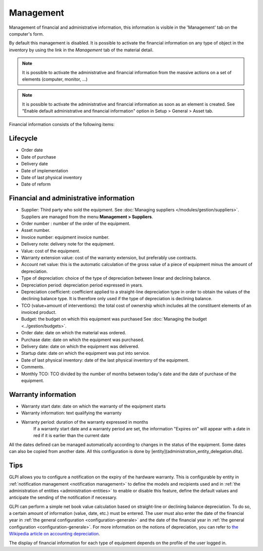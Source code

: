 Management
~~~~~~~~~~

Management of financial and administrative information, this information is visible in the 'Management' tab on the computer's form.

.. image:: /modules/tabs/images/management.png
   :alt: Management screen
   :align: center

By default this management is disabled. It is possible to activate the financial information on any type of object in the inventory by using the link in the *Management* tab of the material detail.

.. image:: /modules/tabs/images/management_enable.png
   :alt: Enable management
   :align: center


.. note::
   It is possible to activate the administrative and financial information from the massive actions on a set of elements (computer, monitor, ...)

.. note::
   It is possible to activate the administrative and financial information as soon as an element is created.
   See "Enable default administrative and financial information" option in Setup > General > Asset tab.

Financial information consists of the following items:

Lifecycle
^^^^^^^^^

* Order date
* Date of purchase
* Delivery date
* Date of implementation
* Date of last physical inventory
* Date of reform

Financial and administrative information
^^^^^^^^^^^^^^^^^^^^^^^^^^^^^^^^^^^^^^^^

* Supplier: Third party who sold the equipment. See :doc:`Managing suppliers </modules/gestion/suppliers>`. Suppliers are managed from the menu **Management > Suppliers**.
* Order number : number of the order of the equipment.
* Asset number.
* Invoice number: equipment invoice number.
* Delivery note: delivery note for the equipment.
* Value: cost of the equipment.
* Warranty extension value: cost of the warranty extension, but preferably use contracts.
* Account net value: this is the automatic calculation of the gross value of a piece of equipment minus the amount of depreciation.
* Type of depreciation: choice of the type of depreciation between linear and declining balance.
* Depreciation period: depreciation period expressed in years.
* Depreciation coefficient: coefficient applied to a straight-line depreciation type in order to obtain the values of the declining balance type. It is therefore only used if the type of depreciation is declining balance.
* TCO (value+amount of interventions): the total cost of ownership which includes all the constituent elements of an invoiced product.
* Budget: the budget on which this equipment was purchased See :doc:`Managing the budget <../gestion/budgets>`.
* Order date: date on which the material was ordered.
* Purchase date: date on which the equipment was purchased.
* Delivery date: date on which the equipment was delivered.
* Startup date: date on which the equipment was put into service.
* Date of last physical inventory: date of the last physical inventory of the equipment.
* Comments.
* Monthly TCO: TCO divided by the number of months between today's date and the date of purchase of the equipment.

Warranty information
^^^^^^^^^^^^^^^^^^^^

* Warranty start date: date on which the warranty of the equipment starts
* Warranty information: text qualifying the warranty
* Warranty period: duration of the warranty expressed in months
   If a warranty start date and a warranty period are set, the information "Expires on" will appear with a date in red if it is earlier than the current date

All the dates defined can be managed automatically according to changes in the status of the equipment. Some dates can also be copied from another date. All this configuration is done by [entity](administration_entity_delegation.dita).

Tips
^^^^

GLPI allows you to configure a notification on the expiry of the hardware warranty. This is configurable by entity in :ref:`notification management <notification management>` to define the models and recipients used and in :ref:`the administration of entities <administration-entities>` to enable or disable this feature, define the default values and anticipate the sending of the notification if necessary.

GLPI can perform a simple net book value calculation based on straight-line or declining balance depreciation. To do so, a certain amount of information (value, date, etc.) must be entered.
The user must also enter the date of the financial year in :ref:`the general configuration <configuration-generale>` and the date of the financial year in :ref:`the general configuration <configuration-generale>`. For more information on the notions of depreciation, you can refer to `the Wikipedia article on accounting depreciation <https://fr.wikipedia.org/wiki/Amortissement_comptable#Modes_d.E2.80.99amortissement_accept.C3.A9s_comptablement>`_.

The display of financial information for each type of equipment depends on the profile of the user logged in.
